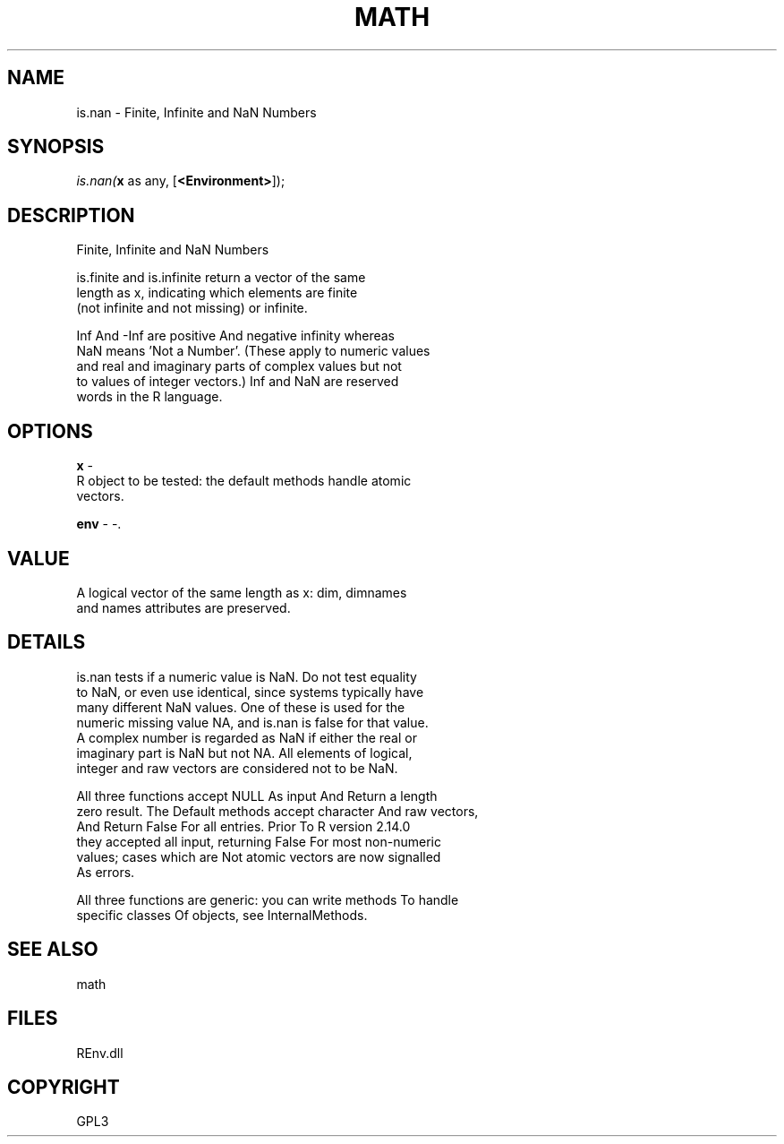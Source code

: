 .\" man page create by R# package system.
.TH MATH 1 2002-May "is.nan" "is.nan"
.SH NAME
is.nan \- Finite, Infinite and NaN Numbers
.SH SYNOPSIS
\fIis.nan(\fBx\fR as any, 
[\fB<Environment>\fR]);\fR
.SH DESCRIPTION
.PP
Finite, Infinite and NaN Numbers
 
 is.finite and is.infinite return a vector of the same 
 length as x, indicating which elements are finite 
 (not infinite and not missing) or infinite.
 
 Inf And -Inf are positive And negative infinity whereas
 NaN means 'Not a Number’. (These apply to numeric values 
 and real and imaginary parts of complex values but not 
 to values of integer vectors.) Inf and NaN are reserved 
 words in the R language.
.PP
.SH OPTIONS
.PP
\fBx\fB \fR\- 
 R object to be tested: the default methods handle atomic 
 vectors.
. 
.PP
.PP
\fBenv\fB \fR\- -. 
.PP
.SH VALUE
.PP
A logical vector of the same length as x: dim, dimnames 
 and names attributes are preserved.
.PP
.SH DETAILS
.PP
is.nan tests if a numeric value is NaN. Do not test equality 
 to NaN, or even use identical, since systems typically have
 many different NaN values. One of these is used for the 
 numeric missing value NA, and is.nan is false for that value. 
 A complex number is regarded as NaN if either the real or 
 imaginary part is NaN but not NA. All elements of logical, 
 integer and raw vectors are considered not to be NaN.

 All three functions accept NULL As input And Return a length 
 zero result. The Default methods accept character And raw vectors, 
 And Return False For all entries. Prior To R version 2.14.0 
 they accepted all input, returning False For most non-numeric 
 values; cases which are Not atomic vectors are now signalled 
 As errors.

 All three functions are generic: you can write methods To handle 
 specific classes Of objects, see InternalMethods.
.PP
.SH SEE ALSO
math
.SH FILES
.PP
REnv.dll
.PP
.SH COPYRIGHT
GPL3
